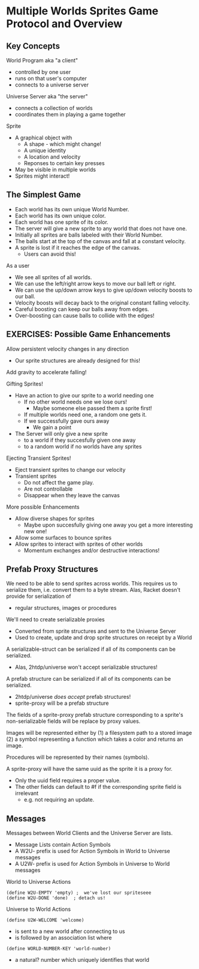 * Multiple Worlds Sprites Game Protocol and Overview

** Key Concepts

World Program aka "a client"
- controlled by one user
- runs on that user's computer
- connects to a universe server

Universe Server aka "the server"
- connects a collection of worlds
- coordinates them in playing a game together

Sprite
- A graphical object with
  - A shape - which might change!
  - A unique identity
  - A location and velocity
  - Reponses to certain key presses
- May be visible in multiple worlds
- Sprites might interact!

** The Simplest Game

- Each world has its own unique World Number.
- Each world has its own unique color.
- Each world has one sprite of its color.
- The server will give a new sprite to any world that
  does not have one.
- Initially all sprites are balls labeled with their World Number.
- The balls start at the top of the canvas and fall at a constant velocity.
- A sprite is lost if it reaches the edge of the canvas.
  - Users can avoid this!

As a user
- We see all sprites of all worlds.
- We can use the left/right arrow keys to move our ball left or right.
- We can use the up/down arrow keys to give up/down velocity boosts
  to our ball.
- Velocity boosts will decay back to the original constant falling velocity.
- Careful boosting can keep our balls away from edges.
- Over-boosting can cause balls to collide with the edges!

** EXERCISES: Possible Game Enhancements

Allow persistent velocity changes in any direction
- Our sprite structures are already designed for this!
Add gravity to accelerate falling!

Gifting Sprites!
- Have an action to give our sprite to a world needing one
  - If no other world needs one we lose ours!
    - Maybe someone else passed them a sprite first!
  - If multiple worlds need one, a random one gets it.
  - If we successfully gave ours away
    - We gain a point
- The Server will only give a new sprite
  - to a world if they succesfully given one away
  - to a random world if no worlds have any sprites

Ejecting Transient Sprites!
- Eject transient sprites to change our velocity
- Transient sprites
  - Do not affect the game play.
  - Are not controllable
  - Disappear when they leave the canvas

More possible Enhancements
- Allow diverse shapes for sprites
  - Maybe upon succesfully giving one away you get
    a more interesting new one!
- Allow some surfaces to bounce sprites
- Allow sprites to interact with sprites of other worlds
  - Momentum exchanges and/or destructive interactions!

** Prefab Proxy Structures

We need to be able to send sprites across worlds.
This requires us to serialize them, i.e. convert them to a byte stream.
Alas, Racket doesn't provide for serialization of
- regular structures, images or procedures

We'll need to create serializable proxies
- Converted from sprite structures and sent to the Universe Server
- Used to create, update and drop sprite structures on receipt by a World

A serializable-struct can be serialized if all of its components can be
serialized.
- Alas, 2htdp/universe won't accept serializable structures!

A prefab structure can be serialized if all of its components can be
serialized.
- 2htdp/universe /does accept/ prefab structures!
- sprite-proxy will be a prefab structure

The fields of a sprite-proxy prefab structure corresponding to a sprite's
non-serializable fields will be replace by proxy values.

Images will be represented either by
(1) a filesystem path to a stored image
(2) a symbol representing a function which
    takes a color and returns an image.

Procedures will be represented by their names (symbols).

A sprite-proxy will have the same uuid as the sprite it is a proxy for.
- Only the uuid field requires a proper value.
- The other fields can default to #f if the corresponding sprite field is irrelevant
      - e.g. not requiring an update.

** Messages

Messages between World Clients and the Universe Server are lists.
- Message Lists contain Action Symbols
- A W2U- prefix is used for Action Symbols in World to Universe messages
- A U2W- prefix is used for Action Symbols in Universe to World messages

World to Universe Actions
: (define W2U-EMPTY 'empty) ;  we've lost our spriteseee
: (define W2U-DONE 'done)  ; detach us!

Universe to World Actions
: (define U2W-WELCOME 'welcome)
- is sent to a new world after connecting to us
- is followed by an association list where
: (define WORLD-NUMBER-KEY 'world-number)
- a natural? number which uniquely identifies that world
